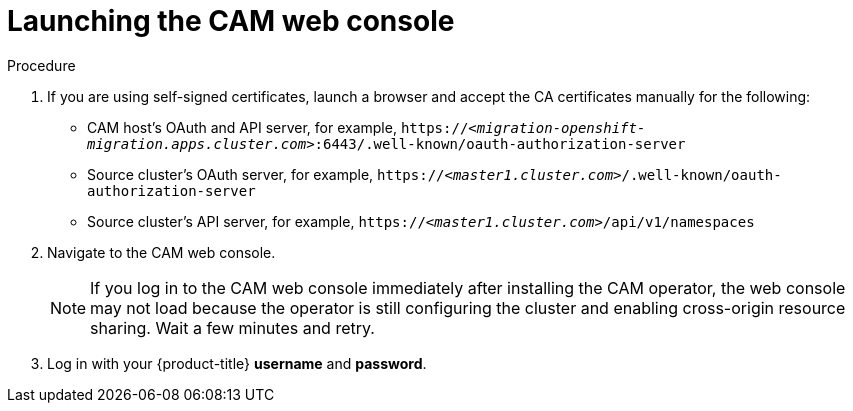 // Module included in the following assemblies:
//
// migration/migrating_openshift_3_to_4/migrating-openshift-3-to-4.adoc
[id="migration-launching-cam_{context}"]
= Launching the CAM web console

.Procedure

. If you are using self-signed certificates, launch a browser and accept the CA certificates manually for the following:

* CAM host's OAuth and API server, for example, `https://_<migration-openshift-migration.apps.cluster.com>_:6443/.well-known/oauth-authorization-server`
* Source cluster's OAuth server, for example, `https://_<master1.cluster.com>_/.well-known/oauth-authorization-server`
* Source cluster's API server, for example, `https://_<master1.cluster.com>_/api/v1/namespaces`

. Navigate to the CAM web console.
+
[NOTE]
====
If you log in to the CAM web console immediately after installing the CAM operator, the web console may not load because the operator is still configuring the cluster and enabling cross-origin resource sharing. Wait a few minutes and retry.
====

. Log in with your {product-title} *username* and *password*.
